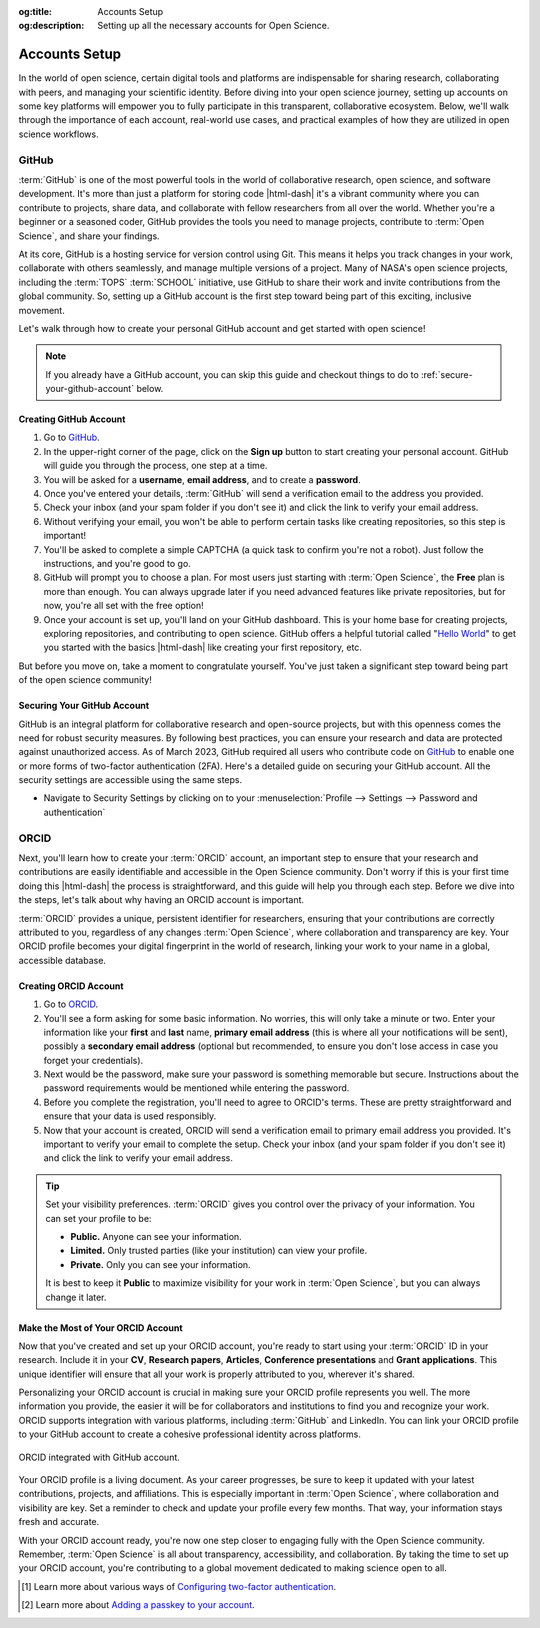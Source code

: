 .. Author: Akshay Mestry <xa@mes3.dev>
.. Created on: Saturday, November 02, 2024
.. Last updated on: Sunday, November 03, 2024

:og:title: Accounts Setup
:og:description: Setting up all the necessary accounts for Open Science.

.. _accounts-setup:

===============================================================================
Accounts Setup
===============================================================================

.. title-hero::
    :icon: fa-brands fa-github
    :summary:
        Set up essential accounts needed to contribute to Open Science. Follow
        these easy, step-by-step guides to create and configure the accounts
        required for contributing towards open science.

.. tags:: getting-started, open-science-101, github, orcid

.. contributors::
    :location: Chicago, IL
    :timestamp: November 03, 2024

    - :name: Akshay Mestry
    - :email: xa@mes3.dev
    - :headshot: https://avatars.githubusercontent.com/u/90549089?v=4
    - :github: https://github.com/xames3
    - :linkedin: https://linkedin.com/in/xames3
    - :orcid: https://orcid.org/0009-0000-4562-8983
    - :status: Open Source Maintainer

In the world of open science, certain digital tools and platforms are
indispensable for sharing research, collaborating with peers, and managing
your scientific identity. Before diving into your open science journey,
setting up accounts on some key platforms will empower you to fully
participate in this transparent, collaborative ecosystem. Below, we'll walk
through the importance of each account, real-world use cases, and practical
examples of how they are utilized in open science workflows.

-------------------------------------------------------------------------------
GitHub
-------------------------------------------------------------------------------

.. image:: https://github.blog/wp-content/uploads/2023/10/
   Collaboration-DarkMode-2.png?w=1200
    :alt: GitHub banner

:term:`GitHub` is one of the most powerful tools in the world of collaborative
research, open science, and software development. It's more than just a
platform for storing code |html-dash| it's a vibrant community where you can
contribute to projects, share data, and collaborate with fellow researchers
from all over the world. Whether you're a beginner or a seasoned coder, GitHub
provides the tools you need to manage projects, contribute to
:term:`Open Science`, and share your findings.

.. dropdown:: Importance for Open Science

    - **Version Control.** Keeps track of all changes to your code, making it
      easy to revert to previous versions if necessary. This is crucial in
      research projects where :term:`reproducibility` is key.

    - **Collaborative Research.** Enables multiple researchers to work
      together on the same project, with features like forking, pull requests,
      and issue tracking. For instance, a team of climate scientists may use
      GitHub to manage code for analyzing climate models. Each team member
      contributes code and reviews changes through pull requests.

    - **Open Access.** You can make your repositories public, allowing others
      to view, use, and contribute to your research. Example for this would be
      an ecologist sharing a Python package on GitHub that automates the
      analysis of satellite imagery, allowing others to replicate or build on
      the work.

At its core, GitHub is a hosting service for version control using Git. This
means it helps you track changes in your work, collaborate with others
seamlessly, and manage multiple versions of a project. Many of NASA's open
science projects, including the :term:`TOPS` :term:`SCHOOL` initiative, use
GitHub to share their work and invite contributions from the global community.
So, setting up a GitHub account is the first step toward being part of this
exciting, inclusive movement.

Let's walk through how to create your personal GitHub account and get started
with open science!

.. note::

    If you already have a GitHub account, you can skip this guide and checkout
    things to do to :ref:`secure-your-github-account` below.

Creating GitHub Account
===============================================================================

#. Go to `GitHub`_.
#. In the upper-right corner of the page, click on the **Sign up** button to
   start creating your personal account. GitHub will guide you through the
   process, one step at a time.
#. You will be asked for a **username**, **email address**, and to create a
   **password**.
#. Once you've entered your details, :term:`GitHub` will send a verification
   email to the address you provided.
#. Check your inbox (and your spam folder if you don't see it) and click the
   link to verify your email address.
#. Without verifying your email, you won't be able to perform certain tasks
   like creating repositories, so this step is important!
#. You'll be asked to complete a simple CAPTCHA (a quick task to confirm
   you're not a robot). Just follow the instructions, and you're good to go.
#. GitHub will prompt you to choose a plan. For most users just starting with
   :term:`Open Science`, the **Free** plan is more than enough. You can always
   upgrade later if you need advanced features like private repositories, but
   for now, you're all set with the free option!
#. Once your account is set up, you'll land on your GitHub dashboard. This is
   your home base for creating projects, exploring repositories, and
   contributing to open science. GitHub offers a helpful tutorial called
   "`Hello World <https://docs.github.com/en/get-started/start-your-journey/
   hello-world>`_" to get you started with the basics |html-dash| like
   creating your first repository, etc.

.. image:: https://octodex.github.com/images/NUX_Octodex.gif
    :align: center
    :alt: GitHub Octocat
    :class: transparent-border
    :width: 500

But before you move on, take a moment to congratulate yourself. You've just
taken a significant step toward being part of the open science community!

.. _secure-your-github-account:

Securing Your GitHub Account
===============================================================================

GitHub is an integral platform for collaborative research and open-source
projects, but with this openness comes the need for robust security measures.
By following best practices, you can ensure your research and data are
protected against unauthorized access. As of March 2023, GitHub required all
users who contribute code on `GitHub`_ to enable one or more forms of
two-factor authentication (2FA). Here's a detailed guide on securing your
GitHub account. All the security settings are accessible using the same steps.

- Navigate to Security Settings by clicking on to your
  :menuselection:`Profile --> Settings --> Password and authentication`

.. carousel::
    :show_controls:
    :show_fade:

    .. image:: ../../../_assets/guides/github-secure-profile.png
        :alt: Navigate to your profile - GitHub
        :class: transparent-border no-rounded-border

    .. image:: ../../../_assets/guides/github-secure-settings.png
        :alt: Select Settings - GitHub
        :class: transparent-border no-rounded-border

    .. image:: ../../../_assets/guides/github-secure-password.png
        :alt: Choose Password and authentication - GitHub
        :class: transparent-border no-rounded-border

.. tab-set::

    .. tab-item:: Two-factor Authentication (2FA)

        We strongly recommend that you configure 2FA for your account. 2FA is
        an extra layer of security that can help keep your account secure.
        Two-factor Authentication (2FA) adds an extra layer of security to
        your GitHub account by requiring a second form of verification beyond
        just your password. Here's how to set it up:

        .. image:: ../../../_assets/guides/github-secure-2fa.png
            :align: center
            :alt: Two-factor authentication - GitHub
            :scale: 60

        - Under the "Two-factor authentication" section, click the button to
          begin the setup process. Choose your authentication method
          :term:`GitHub` offers several 2FA options [#]_.
        - Follow the setup instructions and remaining prompts to complete the
          2FA setup. Ensure you test the 2FA method to confirm it's working
          properly.

    .. tab-item:: Adding a Passkey

        You can add passkeys to your account so that you can sign in safely
        and easily, without requiring a password and two-factor
        authentication. You can also use passkeys when performing a sensitive
        action (sudo mode), or to authenticate a password reset.

        Passkeys allow you to sign in securely to GitHub in your browser
        without having to input your password. If you use two-factor
        authentication (2FA), passkeys satisfy both password and 2FA
        requirements, so you can complete your sign in with a single step. If
        you don't use 2FA, using a passkey will skip the requirement to verify
        a new device via email. You can also use passkeys for sudo mode and
        resetting your password.

        Passkeys are pairs of cryptographic keys (a public key and a private
        key) that are stored by an authenticator you control. The
        authenticator can prove that a user is present and is authorized to
        use the passkey.

        .. image:: ../../../_assets/guides/github-secure-passkeys.png
            :align: center
            :alt: Passkeys - GitHub
            :scale: 60

        - Under the "Passkeys" section, click the button which says "Add a
          passkey" to begin the a process.
        - Follow the setup instructions and remaining prompts to complete the
          setup. [#]_ At the prompt, follow the steps outlined by the passkey provider.
        - On the next page, review the information confirming that a passkey
          was successfully registered, then click Done.

    .. tab-item:: Connect with SSH |badge-new|

            You can access and write data in repositories on GitHub using SSH
            (Secure Shell Protocol). When you connect via SSH, you
            authenticate using a private key file on your local machine. When
            you set up SSH, you will need to generate a new private SSH key
            and add it to the SSH agent. You must also add the public SSH key
            to your account on GitHub before you use the key to authenticate
            or sign commits.

            `Learn more <https://docs.github.com/en/authentication/connecting
            -to-github-with-ssh/generating-a-new-ssh-key-and-adding-it-to
            -the-ssh-agent>`_ |chevron-right|

            .. tip::

                Using the SSH protocol, you can connect and authenticate to
                remote servers and services. With SSH keys, you can connect to
                GitHub without supplying your username and personal access
                token at each visit. You can also use an SSH key to sign
                commits.

-------------------------------------------------------------------------------
ORCID
-------------------------------------------------------------------------------

Next, you'll learn how to create your :term:`ORCID` account, an important step
to ensure that your research and contributions are easily identifiable and
accessible in the Open Science community. Don't worry if this is your first
time doing this |html-dash| the process is straightforward, and this guide will help you through each step. Before we dive into the steps, let's talk
about why having an ORCID account is important.

:term:`ORCID` provides a unique, persistent identifier for researchers,
ensuring that your contributions are correctly attributed to you, regardless
of any changes :term:`Open Science`, where collaboration and transparency are
key. Your ORCID profile becomes your digital fingerprint in the world of
research, linking your work to your name in a global, accessible database.

Creating ORCID Account
===============================================================================

#. Go to `ORCID`_.
#. You'll see a form asking for some basic information. No worries, this will
   only take a minute or two. Enter your information like your **first** and
   **last** name, **primary email address** (this is where all your
   notifications will be sent), possibly a **secondary email address**
   (optional but recommended, to ensure you don't lose access in case you
   forget your credentials).
#. Next would be the password, make sure your password is something
   memorable but secure. Instructions about the password requirements would be
   mentioned while entering the password.
#. Before you complete the registration, you'll need to agree to ORCID's terms.
   These are pretty straightforward and ensure that your data is used
   responsibly.
#. Now that your account is created, ORCID will send a verification email to
   primary email address you provided. It's important to verify your email to
   complete the setup. Check your inbox (and your spam folder if you don't see
   it) and click the link to verify your email address.

.. tip::

    Set your visibility preferences. :term:`ORCID` gives you control over the
    privacy of your information. You can set your profile to be:

    - **Public.** Anyone can see your information.
    - **Limited.** Only trusted parties (like your institution) can view your
      profile.
    - **Private.** Only you can see your information.

    It is best to keep it **Public** to maximize visibility for your work in
    :term:`Open Science`, but you can always change it later.

Make the Most of Your ORCID Account
===============================================================================

Now that you've created and set up your ORCID account, you're ready to start
using your :term:`ORCID` ID in your research. Include it in your **CV**,
**Research papers**, **Articles**, **Conference presentations** and **Grant
applications**. This unique identifier will ensure that all your work is
properly attributed to you, wherever it's shared.

Personalizing your ORCID account is crucial in making sure your ORCID profile
represents you well. The more information you provide, the easier it will be
for collaborators and institutions to find you and recognize your work. ORCID
supports integration with various platforms, including :term:`GitHub` and
LinkedIn. You can link your ORCID profile to your GitHub account to create a
cohesive professional identity across platforms.

.. figure:: ../../../_assets/guides/orcid-github-link.png
    :align: center
    :alt: Link ORCID with GitHub
    :class: transparent-border no-rounded-border

    ORCID integrated with GitHub account.

Your ORCID profile is a living document. As your career progresses, be sure to
keep it updated with your latest contributions, projects, and affiliations.
This is especially important in :term:`Open Science`, where collaboration and
visibility are key. Set a reminder to check and update your profile every few
months. That way, your information stays fresh and accurate.

With your ORCID account ready, you're now one step closer to engaging fully
with the Open Science community. Remember, :term:`Open Science` is all about
transparency, accessibility, and collaboration. By taking the time to set up
your ORCID account, you're contributing to a global movement dedicated to
making science open to all.

.. rubric:: References
    :heading-level: 2

.. [#] Learn more about various ways of `Configuring two-factor authentication
       <https://docs.github.com/en/authentication/securing-your-account-with
       -two-factor-authentication-2fa/configuring-two-factor-authentication>`_.
.. [#] Learn more about `Adding a passkey to your account <https://docs.github.
       com/en/authentication/authenticating-with-a-passkey/
       managing-your-passkeys#adding-a-passkey-to-your-account>`_.
